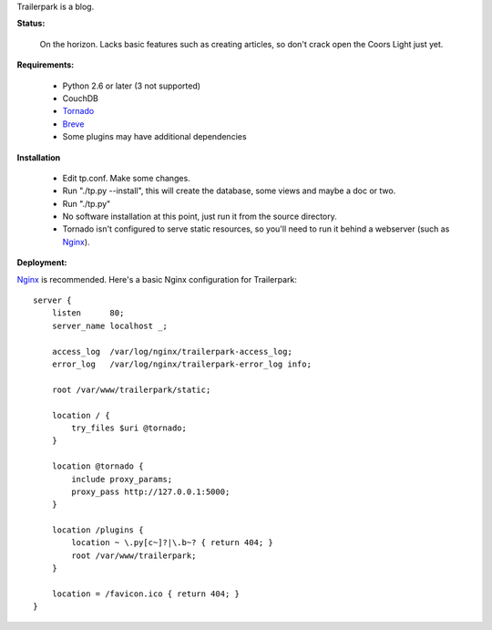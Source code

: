 Trailerpark is a blog.

**Status:**

 On the horizon.  Lacks basic features such as creating articles, so don't crack open the Coors Light just yet.


**Requirements:**

 - Python 2.6 or later (3 not supported)
 - CouchDB
 - Tornado_
 - Breve_     
 - Some plugins may have additional dependencies

**Installation**

 - Edit tp.conf.  Make some changes.
 - Run "./tp.py --install", this will create the database, some views and maybe a doc or two.
 - Run "./tp.py"
 - No software installation at this point, just run it from the source directory.
 - Tornado isn't configured to serve static resources, so you'll need to run it behind a webserver (such as Nginx_).

**Deployment:**

Nginx_ is recommended.  Here's a basic Nginx configuration for Trailerpark::

 server {
     listen      80;
     server_name localhost _;
 
     access_log  /var/log/nginx/trailerpark-access_log;
     error_log   /var/log/nginx/trailerpark-error_log info;
 
     root /var/www/trailerpark/static;

     location / {
         try_files $uri @tornado;
     }

     location @tornado {
         include proxy_params;
         proxy_pass http://127.0.0.1:5000;
     }

     location /plugins {
         location ~ \.py[c~]?|\.b~? { return 404; }
         root /var/www/trailerpark;
     }

     location = /favicon.ico { return 404; }
 }



.. _Tornado: https://github.com/facebook/tornado
.. _Breve:   https://github.com/cwells/breve
.. _Nginx:   http://wiki.nginx.org
